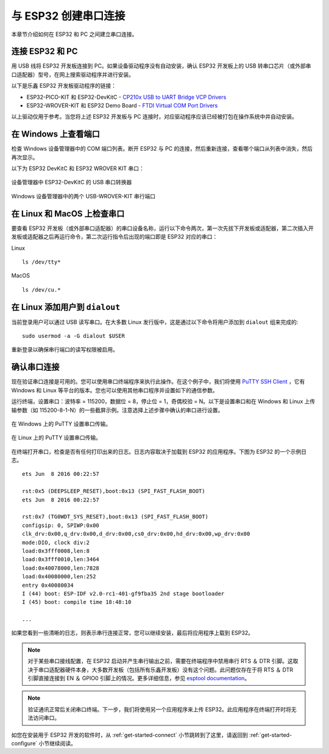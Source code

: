 与 ESP32 创建串口连接
=========================

本章节介绍如何在 ESP32 和 PC 之间建立串口连接。

连接 ESP32 和 PC
--------------------

用 USB 线将 ESP32 开发板连接到 PC。如果设备驱动程序没有自动安装，确认 ESP32 开发板上的 USB 转串口芯片（或外部串口适配器）型号，在网上搜索驱动程序并进行安装。

以下是乐鑫 ESP32 开发板驱动程序的链接：

* ESP32-PICO-KIT 和 ESP32-DevKitC - `CP210x USB to UART Bridge VCP Drivers <https://www.silabs.com/products/development-tools/software/usb-to-uart-bridge-vcp-drivers>`_

* ESP32-WROVER-KIT 和 ESP32 Demo Board - `FTDI Virtual COM Port Drivers <http://www.ftdichip.com/Drivers/D2XX.htm>`_

以上驱动仅用于参考。当您将上述 ESP32 开发板与 PC 连接时，对应驱动程序应该已经被打包在操作系统中并自动安装。

在 Windows 上查看端口
---------------------

检查 Windows 设备管理器中的 COM 端口列表。断开 ESP32 与 PC 的连接，然后重新连接，查看哪个端口从列表中消失，然后再次显示。

以下为 ESP32 DevKitC 和 ESP32 WROVER KIT 串口：

.. figure:: ../../_static/esp32-devkitc-in-device-manager.png
    :align: center
    :alt: USB to UART bridge of ESP32-DevKitC in Windows Device Manager
    :figclass: align-center

    设备管理器中 ESP32-DevKitC 的 USB 串口转换器

.. figure:: ../../_static/esp32-wrover-kit-in-device-manager.png
    :align: center
    :alt: Two USB Serial Ports of ESP-WROVER-KIT in Windows Device Manager
    :figclass: align-center

    Windows 设备管理器中的两个 USB-WROVER-KIT 串行端口

在 Linux 和 MacOS 上检查串口
-----------------------------

要查看 ESP32 开发板（或外部串口适配器）的串口设备名称，运行以下命令两次，第一次先拔下开发板或适配器，第二次插入开发板或适配器之后再运行命令，第二次运行指令后出现的端口即是 ESP32 对应的串口：

Linux ::

    ls /dev/tty*

MacOS ::

    ls /dev/cu.*


.. _linux-dialout-group:

在 Linux 添加用户到 ``dialout`` 
-----------------------------------

当前登录用户可以通过 USB 读写串口。在大多数 Linux 发行版中，这是通过以下命令将用户添加到 ``dialout`` 组来完成的::

    sudo usermod -a -G dialout $USER

重新登录以确保串行端口的读写权限被启用。


确认串口连接
------------------------

现在验证串口连接是可用的。您可以使用串口终端程序来执行此操作。在这个例子中，我们将使用 `PuTTY SSH Client <http://www.putty.org/>`_ ，它有 Windows 和 Linux 等平台的版本。您也可以使用其他串口程序并设置如下的通信参数。

运行终端，设置串口：波特率 = 115200，数据位 = 8，停止位 = 1，奇偶校验 = N。以下是设置串口和在 Windows 和 Linux 上传输参数（如 115200-8-1-N）的一些截屏示例。注意选择上述步骤中确认的串口进行设置。

.. figure:: ../../_static/putty-settings-windows.png
    :align: center
    :alt: Setting Serial Communication in PuTTY on Windows
    :figclass: align-center

    在 Windows 上的 PuTTY 设置串口传输。

.. figure:: ../../_static/putty-settings-linux.png
    :align: center
    :alt: Setting Serial Communication in PuTTY on Linux
    :figclass: align-center

    在 Linux 上的 PuTTY 设置串口传输。

在终端打开串口，检查是否有任何打印出来的日志。日志内容取决于加载到 ESP32 的应用程序。下图为 ESP32 的一个示例日志。

.. highlight:: none

::

    ets Jun  8 2016 00:22:57

    rst:0x5 (DEEPSLEEP_RESET),boot:0x13 (SPI_FAST_FLASH_BOOT)
    ets Jun  8 2016 00:22:57

    rst:0x7 (TG0WDT_SYS_RESET),boot:0x13 (SPI_FAST_FLASH_BOOT)
    configsip: 0, SPIWP:0x00
    clk_drv:0x00,q_drv:0x00,d_drv:0x00,cs0_drv:0x00,hd_drv:0x00,wp_drv:0x00
    mode:DIO, clock div:2
    load:0x3fff0008,len:8
    load:0x3fff0010,len:3464
    load:0x40078000,len:7828
    load:0x40080000,len:252
    entry 0x40080034
    I (44) boot: ESP-IDF v2.0-rc1-401-gf9fba35 2nd stage bootloader
    I (45) boot: compile time 18:48:10

    ...

如果您看到一些清晰的日志，则表示串行连接正常，您可以继续安装，最后将应用程序上载到 ESP32。

.. note::

   对于某些串口接线配置，在 ESP32 启动并产生串行输出之前，需要在终端程序中禁用串行 RTS ＆ DTR 引脚。这取决于串口适配器硬件本身，大多数开发板（包括所有乐鑫开发板）没有这个问题。此问题仅存在于将 RTS ＆ DTR 引脚直接连接到 EN ＆ GPIO0 引脚上的情况。更多详细信息，参见 `esptool documentation`_。

.. note::

   验证通讯正常后关闭串口终端。下一步，我们将使用另一个应用程序来上传 ESP32。此应用程序在终端打开时将无法访问串口。

如您在安装用于 ESP32 开发的软件时，从 :ref:`get-started-connect` 小节跳转到了这里，请返回到 :ref:`get-started-configure` 小节继续阅读。

.. _esptool documentation: https://github.com/espressif/esptool/wiki/ESP32-Boot-Mode-Selection#automatic-bootloader

